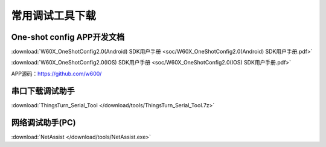 常用调试工具下载
================

One-shot config APP开发文档
-------------
:download:`W60X_OneShotConfig2.0(Android) SDK用户手册 <soc/W60X_OneShotConfig2.0(Android) SDK用户手册.pdf>`

:download:`W60X_OneShotConfig2.0(IOS) SDK用户手册 <soc/W60X_OneShotConfig2.0(IOS) SDK用户手册.pdf>`

APP源码：https://github.com/w600/


串口下载调试助手
------------------------
:download:`ThingsTurn_Serial_Tool </download/tools/ThingsTurn_Serial_Tool.7z>` 

网络调试助手(PC)
------------------
:download:`NetAssist </download/tools/NetAssist.exe>` 

